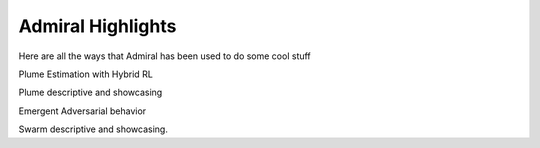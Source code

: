 .. Admiral documentation highlights.

Admiral Highlights
==================

Here are all the ways that Admiral has been used to do some cool stuff

Plume Estimation with Hybrid RL

Plume descriptive and showcasing

Emergent Adversarial behavior

Swarm descriptive and showcasing.
